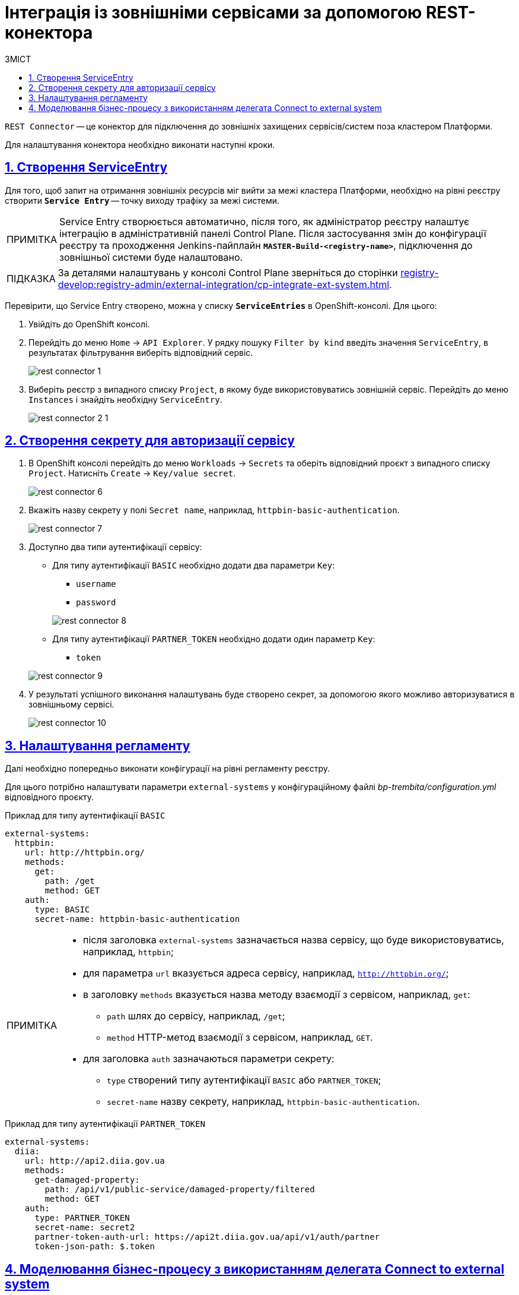 // use these attributes to translate captions and labels to the document's language
// more information: https://asciidoctor.org/docs/user-manual/#customizing-labels
// table of contents title
:toc-title: ЗМІСТ
:toc:
:experimental:
:example-caption: Приклад
:important-caption: ВАЖЛИВО
:note-caption: ПРИМІТКА
:tip-caption: ПІДКАЗКА
:warning-caption: ПОПЕРЕДЖЕННЯ
:caution-caption: УВАГА
// captions for specific blocks
:figure-caption: Figure
:table-caption: Table
// caption for the appendix
:appendix-caption: Appendix
// how many headline levels to display in table of contents?
:toclevels: 5
// https://asciidoctor.org/docs/user-manual/#sections-summary
// turn numbering on or off (:sectnums!:)
:sectnums:
// enumerate how many section levels?
:sectnumlevels: 5
// show anchors when hovering over section headers
:sectanchors:
// render section headings as self referencing links
:sectlinks:
// number parts of a book
:partnums:

= Інтеграція із зовнішніми сервісами за допомогою REST-конектора

`REST Connector` -- це конектор для підключення до зовнішніх захищених сервісів/систем поза кластером Платформи.

Для налаштування конектора необхідно виконати наступні кроки.

[#create-service-entry]
== Створення ServiceEntry

Для того, щоб запит на отримання зовнішніх ресурсів міг вийти за межі кластера Платформи, необхідно на рівні реєстру створити *`Service Entry`* -- точку виходу трафіку за межі системи.

[NOTE]
Service Entry створюється автоматично, після того, як адміністратор реєстру налаштує інтеграцію в адміністративній панелі Control Plane. Після застосування змін до конфігурації реєстру та проходження Jenkins-пайплайн `*MASTER-Build-<registry-name>*`, підключення до зовнішньої системи буде налаштовано.

TIP: За деталями налаштувань у консолі Control Plane зверніться до сторінки xref:registry-develop:registry-admin/external-integration/cp-integrate-ext-system.adoc[].

Перевірити, що Service Entry створено, можна у списку `*ServiceEntries*` в OpenShift-консолі. Для цього:

. Увійдіть до OpenShift консолі.

. Перейдіть до меню `Home` → `API Explorer`. У рядку пошуку `Filter by kind` введіть значення `ServiceEntry`, в результатах фільтрування виберіть відповідний сервіс.
+
image:registry-develop:bp-modeling/bp/rest-connector/rest-connector-1.png[]

. Виберіть реєстр з випадного списку `Project`, в якому буде використовуватись зовнішній сервіс. Перейдіть до меню `Instances` і знайдіть необхідну `ServiceEntry`.
+
image:registry-develop:bp-modeling/bp/rest-connector/rest-connector-2-1.png[]

////

Starting from 1.8.2 release, the ServiceEntry is created automatically

How to create ServiceEntry manually? ONLY for versions up to 1.8.1

. Авторизуйтесь до OpenShift консолі.

. Перейдіть до меню `Home` → `API Explorer`. У рядку пошуку `Filter by kind` введіть значення `ServiceEntry`, в результатах фільтрування виберіть відповідний сервіс.
+
image:registry-develop:bp-modeling/bp/rest-connector/rest-connector-1.png[]

. Виберіть проєкт з випадного списку `Project`, в якому буде використовуватись зовнішній сервіс. Перейдіть до меню `Instances` і натисніть `Create ServiceEntry`.
+
image:registry-develop:bp-modeling/bp/rest-connector/rest-connector-2.png[]

. Далі необхідно вказати налаштування для YAML файлу.
+
image:registry-develop:bp-modeling/bp/rest-connector/rest-connector-3.png[]
+
* для параметра `name` потрібно вказати назву сервісу, наприклад, `httpbin-org`;
* для параметра `spec` необхідно зазначити наступне:
+
[source, yaml]
----
spec:
  exportTo:
    - .
  hosts:
    - httpbin.org
  location: MESH_EXTERNAL
  ports:
    - name: https
      number: 443
      protocol: HTTPS
    - name: http
      number: 80
      protocol: HTTP
  resolution: DNS
----
+
** у параметрі `hosts` зазначається адреса сервісу, що буде використовуватися;
** у параметрі `ports` вказуються налаштування виклику для `https` чи `http`, або для обох варіантів одночасно.

. Після налаштування натисніть `Create`.
+
image:registry-develop:bp-modeling/bp/rest-connector/rest-connector-4.png[]

. У результаті успішного виконання налаштувань буде створено сервіс, через який буде дозволено пропускати трафік із кластера.
+
image:registry-develop:bp-modeling/bp/rest-connector/rest-connector-5.png[]
////

//TODO: 1.9.3+ не треба створювати секрет руками в Openshift.
[#create-secret]
== Створення секрету для авторизації сервісу

. В OpenShift консолі перейдіть до меню `Workloads` → `Secrets` та оберіть відповідний проєкт з випадного списку `Project`. Натисніть `Create` → `Key/value secret`.
+
image:registry-develop:bp-modeling/bp/rest-connector/rest-connector-6.png[]

. Вкажіть назву секрету у полі `Secret name`, наприклад, `httpbin-basic-authentication`.
+
image:registry-develop:bp-modeling/bp/rest-connector/rest-connector-7.png[]

. Доступно два типи аутентифікації сервісу:
* Для типу аутентифікації `BASIC` необхідно додати два параметри `Key`:
** `username`
** `password`

+
image:registry-develop:bp-modeling/bp/rest-connector/rest-connector-8.png[]

* Для типу аутентифікації `PARTNER_TOKEN` необхідно додати один параметр `Key`:
** `token`

+
image:registry-develop:bp-modeling/bp/rest-connector/rest-connector-9.png[]

. У результаті успішного виконання налаштувань буде створено секрет, за допомогою якого можливо авторизуватися в зовнішньому сервісі.
+
image:registry-develop:bp-modeling/bp/rest-connector/rest-connector-10.png[]

////
TODO: 1.9.3+ У регламенті лишається назва системи, ендпоінт та метод, все інше їде до CP

=== Налаштування зовнішніх інтеграцій на рівні регламенту

.registry-gerrit:<registry-regulation>.git/bp-trembita/configuration.yml
[source, yaml]
----
# reusing external system names configured on registry level
external-systems:
  diia:
    operations:
      get-damaged-property:
        resource-path: "/api/v1/public-service/damaged-property/filtered"
        method: "GET"
      create-distribution:
        resource-path: "/api/v1/notification/distribution/push"
        method: "POST"
  http-bin:
    operations:
      get-operation:
        resource-path: "/get"
        method: "GET"
----

////
[#regulations-configuration]
== Налаштування регламенту

Далі необхідно попередньо виконати конфігурації на рівні регламенту реєстру.

Для цього потрібно налаштувати параметри `external-systems` у конфігураційному файлі _bp-trembita/configuration.yml_ відповідного проєкту.

.Приклад для типу аутентифікації `BASIC`
[example]
[source, yaml]
----
external-systems:
  httpbin:
    url: http://httpbin.org/
    methods:
      get:
        path: /get
        method: GET
    auth:
      type: BASIC
      secret-name: httpbin-basic-authentication
----

[NOTE]
====
* після заголовка `external-systems` зазначається назва сервісу, що буде використовуватись, наприклад, `httpbin`;
* для параметра `url` вказується адреса сервісу, наприклад, `http://httpbin.org/`;
* в заголовку `methods` вказується назва методу взаємодії з сервісом, наприклад, `get`:
** `path` шлях до сервісу, наприклад, `/get`;
** `method` HTTP-метод взаємодії з сервісом, наприклад, `GET`.
* для заголовка `auth` зазначаються параметри секрету:
** `type` створений типу аутентифікації `BASIC` або `PARTNER_TOKEN`;
** `secret-name` назву секрету, наприклад, `httpbin-basic-authentication`.
====

.Приклад для типу аутентифікації `PARTNER_TOKEN`
[example]
[source, yaml]
----
external-systems:
  diia:
    url: http://api2.diia.gov.ua
    methods:
      get-damaged-property:
        path: /api/v1/public-service/damaged-property/filtered
        method: GET
    auth:
      type: PARTNER_TOKEN
      secret-name: secret2
      partner-token-auth-url: https://api2t.diia.gov.ua/api/v1/auth/partner
      token-json-path: $.token
----

[#bp-modeling]
== Моделювання бізнес-процесу з використанням делегата Connect to external system

Для налаштування шаблону делегата в Camunda Modeler, необхідно виконати наступні кроки:

. Створіть Service Task.

. На панелі налаштувань справа натисніть кнопку `Open Catalog`, оберіть відповідний шаблон `Connect to external system` зі списку та натисніть `Apply` для підтвердження.
+
image:registry-develop:bp-modeling/bp/rest-connector/rest-connector-11.png[]

. Сконфігуруйте обраний шаблон:

* У полі `Name` вкажіть назву задачі, наприклад, `Створити запит (GET)`.
* Input Parametrs:
** Розгорніть блок `External system name` та вкажіть назву сервісу, з яким буде відбуватися взаємодія:
*** Активуйте позначку `Local Variable Assignment` → `ON`. Це дозволить створити локальну змінну для метода.
*** У полі `Variable Assignment Type` оберіть з випадного списку тип призначення змінної — `String or Expression`.
*** У полі `Variable Assignment Value` введіть назву сервісу — `httpbin`.
+
image:registry-develop:bp-modeling/bp/rest-connector/rest-connector-12.png[]
** Розгорніть блок `External system method name` та вкажіть HTTP-метод для взаємодії з сервісом:
*** Активуйте позначку `Local Variable Assignment` → `ON`. Це дозволить створити локальну змінну для метода.
*** У полі `Variable Assignment Type` оберіть з випадного списку тип призначення змінної — `String or Expression`.
*** У полі `Variable Assignment Value` введіть назву методу — `get`.
+
image:registry-develop:bp-modeling/bp/rest-connector/rest-connector-13.png[]
** Розгорніть блок `Request parametrs` (використовується для методу GET) та вкажіть необхідні параметри запиту:
*** Активуйте позначку `Local Variable Assignment` → `ON`. Це дозволить створити локальну змінну для метода.
*** У полі `Variable Assignment Type` оберіть з випадного списку тип призначення змінної — `Map`.
**** `Key` вкажіть ключ параметру запиту.
**** `Value` вкажіть значення параметру запиту.
+
image:registry-develop:bp-modeling/bp/rest-connector/rest-connector-14.png[]
** Розгорніть блок `Additional request headers` та вкажіть додаткові заголовки запиту:
*** Активуйте позначку `Local Variable Assignment` → `ON`. Це дозволить створити локальну змінну для метода.
*** У полі `Variable Assignment Type` оберіть з випадного списку тип призначення змінної — `Map`.
**** `Key` вкажіть ключ заголовку запиту.
**** `Value` вкажіть значення заголовку запиту.
+
image:registry-develop:bp-modeling/bp/rest-connector/rest-connector-15.png[]
** Блок `Request payload` використовується для POST і PUT методів запиту.
* Output Parametrs:
** Розгорніть блок `Result variable` та вкажіть назву змінної процесу, до якої необхідно записати результат (за замовчуванням — `response`):
** Активуйте позначку `Process Variable Assignment` → `ON`.
** У полі `Assign to Process Variable` введіть назву результівної змінної (за замовчуванням — `response`).
+
image:registry-develop:bp-modeling/bp/rest-connector/rest-connector-16.png[]